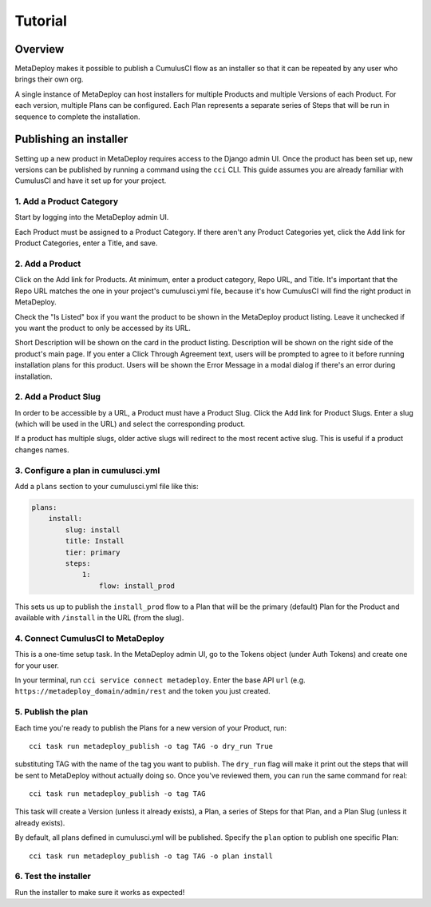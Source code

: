 ========
Tutorial
========

Overview
--------

MetaDeploy makes it possible to publish a CumulusCI flow as an installer so that it can be repeated by any user who brings their own org.

A single instance of MetaDeploy can host installers for multiple Products and multiple Versions of each Product. For each version, multiple Plans can be configured. Each Plan represents a separate series of Steps that will be run in sequence to complete the installation.

Publishing an installer
-----------------------

Setting up a new product in MetaDeploy requires access to the Django admin UI.
Once the product has been set up, new versions can be published by running a command using the ``cci`` CLI. This guide assumes you are already familiar with CumulusCI and have it set up for your project.

1. Add a Product Category
=========================

Start by logging into the MetaDeploy admin UI.

Each Product must be assigned to a Product Category.
If there aren't any Product Categories yet, click the Add link for Product Categories, enter a Title, and save.

2. Add a Product
================

Click on the Add link for Products.
At minimum, enter a product category, Repo URL, and Title.
It's important that the Repo URL matches the one in your project's cumulusci.yml file, because it's how CumulusCI will find the right product in MetaDeploy.

Check the "Is Listed" box if you want the product to be shown in the MetaDeploy product listing. Leave it unchecked if you want the product to only be accessed by its URL.

Short Description will be shown on the card in the product listing.
Description will be shown on the right side of the product's main page.
If you enter a Click Through Agreement text, users will be prompted to agree to it before running installation plans for this product.
Users will be shown the Error Message in a modal dialog if there's an error during installation.

2. Add a Product Slug
=====================

In order to be accessible by a URL, a Product must have a Product Slug.
Click the Add link for Product Slugs. Enter a slug (which will be used in the URL) and select the corresponding product.

If a product has multiple slugs, older active slugs will redirect to the most recent active slug. This is useful if a product changes names.

3. Configure a plan in cumulusci.yml
====================================

Add a ``plans`` section to your cumulusci.yml file like this:

.. sourcecode:: yaml

    plans:
        install:
            slug: install
            title: Install
            tier: primary
            steps:
                1:
                    flow: install_prod

This sets us up to publish the ``install_prod`` flow to a Plan that will be the primary (default) Plan for the Product and available with ``/install`` in the URL (from the slug).

4. Connect CumulusCI to MetaDeploy
==================================

This is a one-time setup task.
In the MetaDeploy admin UI, go to the Tokens object (under Auth Tokens) and create one for your user.

In your terminal, run ``cci service connect metadeploy``. Enter the base API ``url`` (e.g. ``https://metadeploy_domain/admin/rest`` and the token you just created.

5. Publish the plan
===================

Each time you're ready to publish the Plans for a new version of your Product, run::

    cci task run metadeploy_publish -o tag TAG -o dry_run True

substituting TAG with the name of the tag you want to publish. The ``dry_run`` flag will make it print out the steps that will be sent to MetaDeploy without actually doing so. Once you've reviewed them, you can run the same command for real::

    cci task run metadeploy_publish -o tag TAG

This task will create a Version (unless it already exists), a Plan, a series of Steps for that Plan, and a Plan Slug (unless it already exists).

By default, all plans defined in cumulusci.yml will be published. Specify the ``plan`` option to publish one specific Plan::

    cci task run metadeploy_publish -o tag TAG -o plan install

6. Test the installer
=====================

Run the installer to make sure it works as expected!
